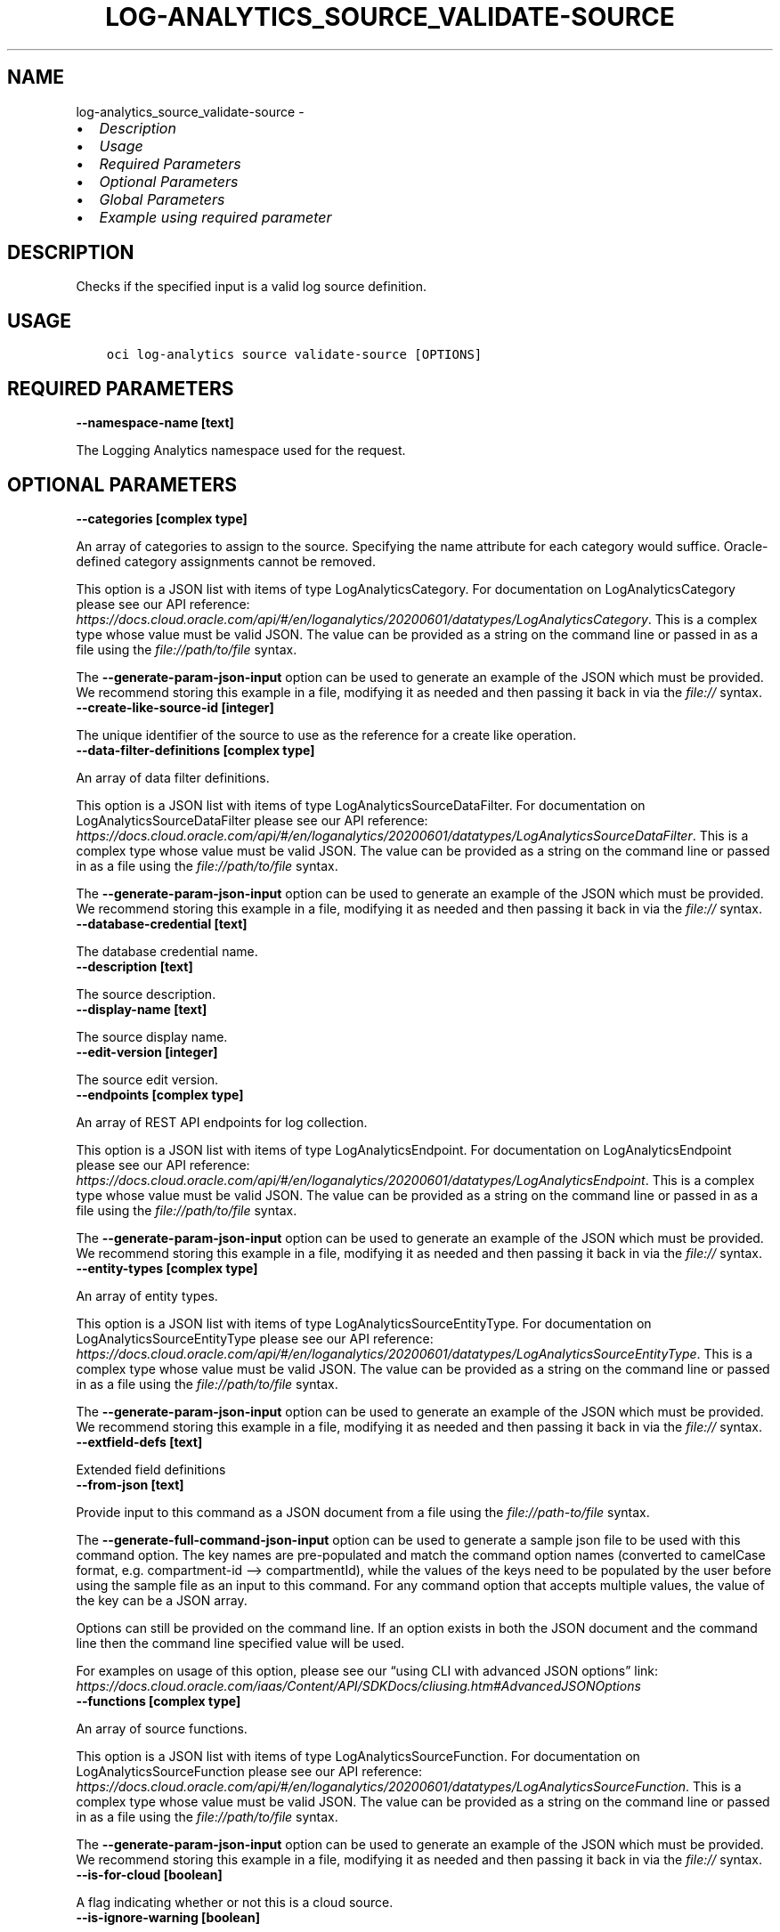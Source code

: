 .\" Man page generated from reStructuredText.
.
.TH "LOG-ANALYTICS_SOURCE_VALIDATE-SOURCE" "1" "Jan 08, 2024" "3.37.2" "OCI CLI Command Reference"
.SH NAME
log-analytics_source_validate-source \- 
.
.nr rst2man-indent-level 0
.
.de1 rstReportMargin
\\$1 \\n[an-margin]
level \\n[rst2man-indent-level]
level margin: \\n[rst2man-indent\\n[rst2man-indent-level]]
-
\\n[rst2man-indent0]
\\n[rst2man-indent1]
\\n[rst2man-indent2]
..
.de1 INDENT
.\" .rstReportMargin pre:
. RS \\$1
. nr rst2man-indent\\n[rst2man-indent-level] \\n[an-margin]
. nr rst2man-indent-level +1
.\" .rstReportMargin post:
..
.de UNINDENT
. RE
.\" indent \\n[an-margin]
.\" old: \\n[rst2man-indent\\n[rst2man-indent-level]]
.nr rst2man-indent-level -1
.\" new: \\n[rst2man-indent\\n[rst2man-indent-level]]
.in \\n[rst2man-indent\\n[rst2man-indent-level]]u
..
.INDENT 0.0
.IP \(bu 2
\fI\%Description\fP
.IP \(bu 2
\fI\%Usage\fP
.IP \(bu 2
\fI\%Required Parameters\fP
.IP \(bu 2
\fI\%Optional Parameters\fP
.IP \(bu 2
\fI\%Global Parameters\fP
.IP \(bu 2
\fI\%Example using required parameter\fP
.UNINDENT
.SH DESCRIPTION
.sp
Checks if the specified input is a valid log source definition.
.SH USAGE
.INDENT 0.0
.INDENT 3.5
.sp
.nf
.ft C
oci log\-analytics source validate\-source [OPTIONS]
.ft P
.fi
.UNINDENT
.UNINDENT
.SH REQUIRED PARAMETERS
.INDENT 0.0
.TP
.B \-\-namespace\-name [text]
.UNINDENT
.sp
The Logging Analytics namespace used for the request.
.SH OPTIONAL PARAMETERS
.INDENT 0.0
.TP
.B \-\-categories [complex type]
.UNINDENT
.sp
An array of categories to assign to the source. Specifying the name attribute for each category would suffice. Oracle\-defined category assignments cannot be removed.
.sp
This option is a JSON list with items of type LogAnalyticsCategory.  For documentation on LogAnalyticsCategory please see our API reference: \fI\%https://docs.cloud.oracle.com/api/#/en/loganalytics/20200601/datatypes/LogAnalyticsCategory\fP\&.
This is a complex type whose value must be valid JSON. The value can be provided as a string on the command line or passed in as a file using
the \fI\%file://path/to/file\fP syntax.
.sp
The \fB\-\-generate\-param\-json\-input\fP option can be used to generate an example of the JSON which must be provided. We recommend storing this example
in a file, modifying it as needed and then passing it back in via the \fI\%file://\fP syntax.
.INDENT 0.0
.TP
.B \-\-create\-like\-source\-id [integer]
.UNINDENT
.sp
The unique identifier of the source to use as the reference for a create like operation.
.INDENT 0.0
.TP
.B \-\-data\-filter\-definitions [complex type]
.UNINDENT
.sp
An array of data filter definitions.
.sp
This option is a JSON list with items of type LogAnalyticsSourceDataFilter.  For documentation on LogAnalyticsSourceDataFilter please see our API reference: \fI\%https://docs.cloud.oracle.com/api/#/en/loganalytics/20200601/datatypes/LogAnalyticsSourceDataFilter\fP\&.
This is a complex type whose value must be valid JSON. The value can be provided as a string on the command line or passed in as a file using
the \fI\%file://path/to/file\fP syntax.
.sp
The \fB\-\-generate\-param\-json\-input\fP option can be used to generate an example of the JSON which must be provided. We recommend storing this example
in a file, modifying it as needed and then passing it back in via the \fI\%file://\fP syntax.
.INDENT 0.0
.TP
.B \-\-database\-credential [text]
.UNINDENT
.sp
The database credential name.
.INDENT 0.0
.TP
.B \-\-description [text]
.UNINDENT
.sp
The source description.
.INDENT 0.0
.TP
.B \-\-display\-name [text]
.UNINDENT
.sp
The source display name.
.INDENT 0.0
.TP
.B \-\-edit\-version [integer]
.UNINDENT
.sp
The source edit version.
.INDENT 0.0
.TP
.B \-\-endpoints [complex type]
.UNINDENT
.sp
An array of REST API endpoints for log collection.
.sp
This option is a JSON list with items of type LogAnalyticsEndpoint.  For documentation on LogAnalyticsEndpoint please see our API reference: \fI\%https://docs.cloud.oracle.com/api/#/en/loganalytics/20200601/datatypes/LogAnalyticsEndpoint\fP\&.
This is a complex type whose value must be valid JSON. The value can be provided as a string on the command line or passed in as a file using
the \fI\%file://path/to/file\fP syntax.
.sp
The \fB\-\-generate\-param\-json\-input\fP option can be used to generate an example of the JSON which must be provided. We recommend storing this example
in a file, modifying it as needed and then passing it back in via the \fI\%file://\fP syntax.
.INDENT 0.0
.TP
.B \-\-entity\-types [complex type]
.UNINDENT
.sp
An array of entity types.
.sp
This option is a JSON list with items of type LogAnalyticsSourceEntityType.  For documentation on LogAnalyticsSourceEntityType please see our API reference: \fI\%https://docs.cloud.oracle.com/api/#/en/loganalytics/20200601/datatypes/LogAnalyticsSourceEntityType\fP\&.
This is a complex type whose value must be valid JSON. The value can be provided as a string on the command line or passed in as a file using
the \fI\%file://path/to/file\fP syntax.
.sp
The \fB\-\-generate\-param\-json\-input\fP option can be used to generate an example of the JSON which must be provided. We recommend storing this example
in a file, modifying it as needed and then passing it back in via the \fI\%file://\fP syntax.
.INDENT 0.0
.TP
.B \-\-extfield\-defs [text]
.UNINDENT
.sp
Extended field definitions
.INDENT 0.0
.TP
.B \-\-from\-json [text]
.UNINDENT
.sp
Provide input to this command as a JSON document from a file using the \fI\%file://path\-to/file\fP syntax.
.sp
The \fB\-\-generate\-full\-command\-json\-input\fP option can be used to generate a sample json file to be used with this command option. The key names are pre\-populated and match the command option names (converted to camelCase format, e.g. compartment\-id –> compartmentId), while the values of the keys need to be populated by the user before using the sample file as an input to this command. For any command option that accepts multiple values, the value of the key can be a JSON array.
.sp
Options can still be provided on the command line. If an option exists in both the JSON document and the command line then the command line specified value will be used.
.sp
For examples on usage of this option, please see our “using CLI with advanced JSON options” link: \fI\%https://docs.cloud.oracle.com/iaas/Content/API/SDKDocs/cliusing.htm#AdvancedJSONOptions\fP
.INDENT 0.0
.TP
.B \-\-functions [complex type]
.UNINDENT
.sp
An array of source functions.
.sp
This option is a JSON list with items of type LogAnalyticsSourceFunction.  For documentation on LogAnalyticsSourceFunction please see our API reference: \fI\%https://docs.cloud.oracle.com/api/#/en/loganalytics/20200601/datatypes/LogAnalyticsSourceFunction\fP\&.
This is a complex type whose value must be valid JSON. The value can be provided as a string on the command line or passed in as a file using
the \fI\%file://path/to/file\fP syntax.
.sp
The \fB\-\-generate\-param\-json\-input\fP option can be used to generate an example of the JSON which must be provided. We recommend storing this example
in a file, modifying it as needed and then passing it back in via the \fI\%file://\fP syntax.
.INDENT 0.0
.TP
.B \-\-is\-for\-cloud [boolean]
.UNINDENT
.sp
A flag indicating whether or not this is a cloud source.
.INDENT 0.0
.TP
.B \-\-is\-ignore\-warning [boolean]
.UNINDENT
.sp
is ignore warning
.INDENT 0.0
.TP
.B \-\-is\-incremental [boolean]
.UNINDENT
.sp
A flag indicating whether or not the update of a source is incremental or not.  If incremental, the name of the source must be specified.
.INDENT 0.0
.TP
.B \-\-is\-secure\-content [boolean]
.UNINDENT
.sp
A flag indicating whether or not the source content is secure.
.INDENT 0.0
.TP
.B \-\-is\-system [boolean]
.UNINDENT
.sp
The system flag.  A value of false denotes a custom, or user defined object.  A value of true denotes a built in object.
.INDENT 0.0
.TP
.B \-\-is\-timezone\-override [boolean]
.UNINDENT
.sp
A flag indicating whether or not the source has a time zone override.
.INDENT 0.0
.TP
.B \-\-label\-conditions [complex type]
.UNINDENT
.sp
An array of source label conditions.
.sp
This option is a JSON list with items of type LogAnalyticsSourceLabelCondition.  For documentation on LogAnalyticsSourceLabelCondition please see our API reference: \fI\%https://docs.cloud.oracle.com/api/#/en/loganalytics/20200601/datatypes/LogAnalyticsSourceLabelCondition\fP\&.
This is a complex type whose value must be valid JSON. The value can be provided as a string on the command line or passed in as a file using
the \fI\%file://path/to/file\fP syntax.
.sp
The \fB\-\-generate\-param\-json\-input\fP option can be used to generate an example of the JSON which must be provided. We recommend storing this example
in a file, modifying it as needed and then passing it back in via the \fI\%file://\fP syntax.
.INDENT 0.0
.TP
.B \-\-label\-definitions [complex type]
.UNINDENT
.sp
An array of labels.
.sp
This option is a JSON list with items of type LogAnalyticsLabelDefinition.  For documentation on LogAnalyticsLabelDefinition please see our API reference: \fI\%https://docs.cloud.oracle.com/api/#/en/loganalytics/20200601/datatypes/LogAnalyticsLabelDefinition\fP\&.
This is a complex type whose value must be valid JSON. The value can be provided as a string on the command line or passed in as a file using
the \fI\%file://path/to/file\fP syntax.
.sp
The \fB\-\-generate\-param\-json\-input\fP option can be used to generate an example of the JSON which must be provided. We recommend storing this example
in a file, modifying it as needed and then passing it back in via the \fI\%file://\fP syntax.
.INDENT 0.0
.TP
.B \-\-labels [complex type]
.UNINDENT
.sp
An array of labels.
.sp
This option is a JSON list with items of type LogAnalyticsLabelView.  For documentation on LogAnalyticsLabelView please see our API reference: \fI\%https://docs.cloud.oracle.com/api/#/en/loganalytics/20200601/datatypes/LogAnalyticsLabelView\fP\&.
This is a complex type whose value must be valid JSON. The value can be provided as a string on the command line or passed in as a file using
the \fI\%file://path/to/file\fP syntax.
.sp
The \fB\-\-generate\-param\-json\-input\fP option can be used to generate an example of the JSON which must be provided. We recommend storing this example
in a file, modifying it as needed and then passing it back in via the \fI\%file://\fP syntax.
.INDENT 0.0
.TP
.B \-\-metadata\-fields [complex type]
.UNINDENT
.sp
An array of source metadata fields.
.sp
This option is a JSON list with items of type LogAnalyticsSourceMetadataField.  For documentation on LogAnalyticsSourceMetadataField please see our API reference: \fI\%https://docs.cloud.oracle.com/api/#/en/loganalytics/20200601/datatypes/LogAnalyticsSourceMetadataField\fP\&.
This is a complex type whose value must be valid JSON. The value can be provided as a string on the command line or passed in as a file using
the \fI\%file://path/to/file\fP syntax.
.sp
The \fB\-\-generate\-param\-json\-input\fP option can be used to generate an example of the JSON which must be provided. We recommend storing this example
in a file, modifying it as needed and then passing it back in via the \fI\%file://\fP syntax.
.INDENT 0.0
.TP
.B \-\-metric\-definitions [complex type]
.UNINDENT
.sp
An array of metric definitions.
.sp
This option is a JSON list with items of type LogAnalyticsMetric.  For documentation on LogAnalyticsMetric please see our API reference: \fI\%https://docs.cloud.oracle.com/api/#/en/loganalytics/20200601/datatypes/LogAnalyticsMetric\fP\&.
This is a complex type whose value must be valid JSON. The value can be provided as a string on the command line or passed in as a file using
the \fI\%file://path/to/file\fP syntax.
.sp
The \fB\-\-generate\-param\-json\-input\fP option can be used to generate an example of the JSON which must be provided. We recommend storing this example
in a file, modifying it as needed and then passing it back in via the \fI\%file://\fP syntax.
.INDENT 0.0
.TP
.B \-\-metrics [complex type]
.UNINDENT
.sp
An array of metrics.
.sp
This option is a JSON list with items of type LogAnalyticsSourceMetric.  For documentation on LogAnalyticsSourceMetric please see our API reference: \fI\%https://docs.cloud.oracle.com/api/#/en/loganalytics/20200601/datatypes/LogAnalyticsSourceMetric\fP\&.
This is a complex type whose value must be valid JSON. The value can be provided as a string on the command line or passed in as a file using
the \fI\%file://path/to/file\fP syntax.
.sp
The \fB\-\-generate\-param\-json\-input\fP option can be used to generate an example of the JSON which must be provided. We recommend storing this example
in a file, modifying it as needed and then passing it back in via the \fI\%file://\fP syntax.
.INDENT 0.0
.TP
.B \-\-name [text]
.UNINDENT
.sp
The source internal name.
.INDENT 0.0
.TP
.B \-\-oob\-parsers [complex type]
.UNINDENT
.sp
An array of built in source parsers.
.sp
This option is a JSON list with items of type LogAnalyticsParser.  For documentation on LogAnalyticsParser please see our API reference: \fI\%https://docs.cloud.oracle.com/api/#/en/loganalytics/20200601/datatypes/LogAnalyticsParser\fP\&.
This is a complex type whose value must be valid JSON. The value can be provided as a string on the command line or passed in as a file using
the \fI\%file://path/to/file\fP syntax.
.sp
The \fB\-\-generate\-param\-json\-input\fP option can be used to generate an example of the JSON which must be provided. We recommend storing this example
in a file, modifying it as needed and then passing it back in via the \fI\%file://\fP syntax.
.INDENT 0.0
.TP
.B \-\-parameters [complex type]
.UNINDENT
.sp
An array of parameters.
.sp
This option is a JSON list with items of type LogAnalyticsParameter.  For documentation on LogAnalyticsParameter please see our API reference: \fI\%https://docs.cloud.oracle.com/api/#/en/loganalytics/20200601/datatypes/LogAnalyticsParameter\fP\&.
This is a complex type whose value must be valid JSON. The value can be provided as a string on the command line or passed in as a file using
the \fI\%file://path/to/file\fP syntax.
.sp
The \fB\-\-generate\-param\-json\-input\fP option can be used to generate an example of the JSON which must be provided. We recommend storing this example
in a file, modifying it as needed and then passing it back in via the \fI\%file://\fP syntax.
.INDENT 0.0
.TP
.B \-\-parsers [complex type]
.UNINDENT
.sp
An array of parser.
.sp
This option is a JSON list with items of type LogAnalyticsParser.  For documentation on LogAnalyticsParser please see our API reference: \fI\%https://docs.cloud.oracle.com/api/#/en/loganalytics/20200601/datatypes/LogAnalyticsParser\fP\&.
This is a complex type whose value must be valid JSON. The value can be provided as a string on the command line or passed in as a file using
the \fI\%file://path/to/file\fP syntax.
.sp
The \fB\-\-generate\-param\-json\-input\fP option can be used to generate an example of the JSON which must be provided. We recommend storing this example
in a file, modifying it as needed and then passing it back in via the \fI\%file://\fP syntax.
.INDENT 0.0
.TP
.B \-\-patterns [complex type]
.UNINDENT
.sp
An array of patterns.
.sp
This option is a JSON list with items of type LogAnalyticsSourcePattern.  For documentation on LogAnalyticsSourcePattern please see our API reference: \fI\%https://docs.cloud.oracle.com/api/#/en/loganalytics/20200601/datatypes/LogAnalyticsSourcePattern\fP\&.
This is a complex type whose value must be valid JSON. The value can be provided as a string on the command line or passed in as a file using
the \fI\%file://path/to/file\fP syntax.
.sp
The \fB\-\-generate\-param\-json\-input\fP option can be used to generate an example of the JSON which must be provided. We recommend storing this example
in a file, modifying it as needed and then passing it back in via the \fI\%file://\fP syntax.
.INDENT 0.0
.TP
.B \-\-rule\-id [integer]
.UNINDENT
.sp
The rule unique identifier.
.INDENT 0.0
.TP
.B \-\-source\-id [integer]
.UNINDENT
.sp
The source unique identifier.
.INDENT 0.0
.TP
.B \-\-source\-properties [complex type]
.UNINDENT
.sp
A list of source properties.
.sp
This option is a JSON list with items of type LogAnalyticsProperty.  For documentation on LogAnalyticsProperty please see our API reference: \fI\%https://docs.cloud.oracle.com/api/#/en/loganalytics/20200601/datatypes/LogAnalyticsProperty\fP\&.
This is a complex type whose value must be valid JSON. The value can be provided as a string on the command line or passed in as a file using
the \fI\%file://path/to/file\fP syntax.
.sp
The \fB\-\-generate\-param\-json\-input\fP option can be used to generate an example of the JSON which must be provided. We recommend storing this example
in a file, modifying it as needed and then passing it back in via the \fI\%file://\fP syntax.
.INDENT 0.0
.TP
.B \-\-type\-name [text]
.UNINDENT
.sp
The source type internal name.
.INDENT 0.0
.TP
.B \-\-user\-parsers [complex type]
.UNINDENT
.sp
An array of custom parsers.
.sp
This option is a JSON list with items of type LogAnalyticsParser.  For documentation on LogAnalyticsParser please see our API reference: \fI\%https://docs.cloud.oracle.com/api/#/en/loganalytics/20200601/datatypes/LogAnalyticsParser\fP\&.
This is a complex type whose value must be valid JSON. The value can be provided as a string on the command line or passed in as a file using
the \fI\%file://path/to/file\fP syntax.
.sp
The \fB\-\-generate\-param\-json\-input\fP option can be used to generate an example of the JSON which must be provided. We recommend storing this example
in a file, modifying it as needed and then passing it back in via the \fI\%file://\fP syntax.
.INDENT 0.0
.TP
.B \-\-warning\-config [integer]
.UNINDENT
.sp
The source warning configuration.
.SH GLOBAL PARAMETERS
.sp
Use \fBoci \-\-help\fP for help on global parameters.
.sp
\fB\-\-auth\-purpose\fP, \fB\-\-auth\fP, \fB\-\-cert\-bundle\fP, \fB\-\-cli\-auto\-prompt\fP, \fB\-\-cli\-rc\-file\fP, \fB\-\-config\-file\fP, \fB\-\-connection\-timeout\fP, \fB\-\-debug\fP, \fB\-\-defaults\-file\fP, \fB\-\-endpoint\fP, \fB\-\-generate\-full\-command\-json\-input\fP, \fB\-\-generate\-param\-json\-input\fP, \fB\-\-help\fP, \fB\-\-latest\-version\fP, \fB\-\-max\-retries\fP, \fB\-\-no\-retry\fP, \fB\-\-opc\-client\-request\-id\fP, \fB\-\-opc\-request\-id\fP, \fB\-\-output\fP, \fB\-\-profile\fP, \fB\-\-proxy\fP, \fB\-\-query\fP, \fB\-\-raw\-output\fP, \fB\-\-read\-timeout\fP, \fB\-\-realm\-specific\-endpoint\fP, \fB\-\-region\fP, \fB\-\-release\-info\fP, \fB\-\-request\-id\fP, \fB\-\-version\fP, \fB\-?\fP, \fB\-d\fP, \fB\-h\fP, \fB\-i\fP, \fB\-v\fP
.SH EXAMPLE USING REQUIRED PARAMETER
.sp
Copy the following CLI commands into a file named example.sh. Run the command by typing “bash example.sh” and replacing the example parameters with your own.
.sp
Please note this sample will only work in the POSIX\-compliant bash\-like shell. You need to set up \fI\%the OCI configuration\fP <\fBhttps://docs.oracle.com/en-us/iaas/Content/API/SDKDocs/cliinstall.htm#configfile\fP> and \fI\%appropriate security policies\fP <\fBhttps://docs.oracle.com/en-us/iaas/Content/Identity/Concepts/policygetstarted.htm\fP> before trying the examples.
.INDENT 0.0
.INDENT 3.5
.sp
.nf
.ft C
    export namespace_name=<substitute\-value\-of\-namespace_name> # https://docs.cloud.oracle.com/en\-us/iaas/tools/oci\-cli/latest/oci_cli_docs/cmdref/log\-analytics/source/validate\-source.html#cmdoption\-namespace\-name

    oci log\-analytics source validate\-source \-\-namespace\-name $namespace_name
.ft P
.fi
.UNINDENT
.UNINDENT
.SH AUTHOR
Oracle
.SH COPYRIGHT
2016, 2024, Oracle
.\" Generated by docutils manpage writer.
.
